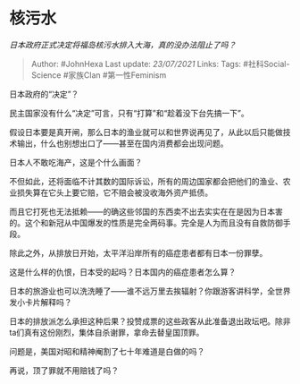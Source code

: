 * 核污水
  :PROPERTIES:
  :CUSTOM_ID: 核污水
  :END:

/日本政府正式决定将福岛核污水排入大海，真的没办法阻止了吗？/

#+BEGIN_QUOTE
  Author: #JohnHexa Last update: /23/07/2021/ Links: Tags:
  #社科Social-Science #家族Clan #第一性Feminism
#+END_QUOTE

日本政府的“决定”？

民主国家没有什么“决定”可言，只有“打算”和“趁着没下台先搞一下”。

假设日本要是真开闸，那么日本的渔业就可以和世界说再见了，从此以后只能做技术输出，什么也别想出口了------甚至在国内消费都会出现问题。

日本人不敢吃海产，这是个什么画面？

不但如此，还将面临不计其数的国际诉讼，所有的周边国家都会把他们的渔业、农业损失算在它头上要它赔，它不赔会被没收海外资产抵债。

而且它打死也无法抵赖------的确这些邻国的东西卖不出去实实在在是因为日本害的。这个和新冠从中国爆发的性质是完全两码事。完全是人为而且没有自救防御手段。

除此之外，从排放日开始，太平洋沿岸所有的癌症患者都有日本一份罪孽。

这是什么样的仇恨，日本受的起吗？日本国内的癌症患者怎么算？

日本的旅游业也可以洗洗睡了------谁不远万里去挨辐射？你跟游客讲科学，全世界发小卡片解释吗？

日本的排放派怎么承担这种后果？投赞成票的这些政客从此准备退出政坛吧。除非ta们真有这份刚烈，集体自杀谢罪，拿命去替皇国顶罪。

问题是，美国对昭和精神阉割了七十年难道是白做的吗？

再说，顶了罪就不用赔钱了吗？
